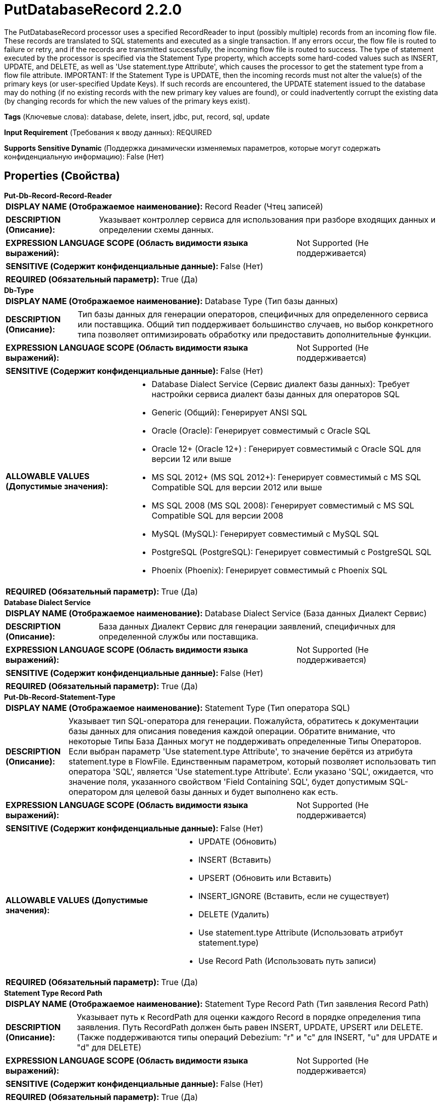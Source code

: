= PutDatabaseRecord 2.2.0

The PutDatabaseRecord processor uses a specified RecordReader to input (possibly multiple) records from an incoming flow file. These records are translated to SQL statements and executed as a single transaction. If any errors occur, the flow file is routed to failure or retry, and if the records are transmitted successfully, the incoming flow file is routed to success. The type of statement executed by the processor is specified via the Statement Type property, which accepts some hard-coded values such as INSERT, UPDATE, and DELETE, as well as 'Use statement.type Attribute', which causes the processor to get the statement type from a flow file attribute. IMPORTANT: If the Statement Type is UPDATE, then the incoming records must not alter the value(s) of the primary keys (or user-specified Update Keys). If such records are encountered, the UPDATE statement issued to the database may do nothing (if no existing records with the new primary key values are found), or could inadvertently corrupt the existing data (by changing records for which the new values of the primary keys exist).

[horizontal]
*Tags* (Ключевые слова):
database, delete, insert, jdbc, put, record, sql, update
[horizontal]
*Input Requirement* (Требования к вводу данных):
REQUIRED
[horizontal]
*Supports Sensitive Dynamic* (Поддержка динамически изменяемых параметров, которые могут содержать конфиденциальную информацию):
 False (Нет) 



== Properties (Свойства)


.*Put-Db-Record-Record-Reader*
************************************************
[horizontal]
*DISPLAY NAME (Отображаемое наименование):*:: Record Reader (Чтец записей)

[horizontal]
*DESCRIPTION (Описание):*:: Указывает контроллер сервиса для использования при разборе входящих данных и определении схемы данных.


[horizontal]
*EXPRESSION LANGUAGE SCOPE (Область видимости языка выражений):*:: Not Supported (Не поддерживается)
[horizontal]
*SENSITIVE (Содержит конфиденциальные данные):*::  False (Нет) 

[horizontal]
*REQUIRED (Обязательный параметр):*::  True (Да) 
************************************************
.*Db-Type*
************************************************
[horizontal]
*DISPLAY NAME (Отображаемое наименование):*:: Database Type (Тип базы данных)

[horizontal]
*DESCRIPTION (Описание):*:: Тип базы данных для генерации операторов, специфичных для определенного сервиса или поставщика.
Общий тип поддерживает большинство случаев, но выбор конкретного типа позволяет оптимизировать обработку или предоставить дополнительные функции.


[horizontal]
*EXPRESSION LANGUAGE SCOPE (Область видимости языка выражений):*:: Not Supported (Не поддерживается)
[horizontal]
*SENSITIVE (Содержит конфиденциальные данные):*::  False (Нет) 

[horizontal]
*ALLOWABLE VALUES (Допустимые значения):*::

* Database Dialect Service (Сервис диалект базы данных): Требует настройки сервиса диалект базы данных для операторов SQL 

* Generic (Общий): Генерирует ANSI SQL 

* Oracle (Oracle): Генерирует совместимый с Oracle SQL 

* Oracle 12+ (Oracle 12+) : Генерирует совместимый с Oracle SQL для версии 12 или выше 

* MS SQL 2012+ (MS SQL 2012+): Генерирует совместимый с MS SQL Compatible SQL для версии 2012 или выше 

* MS SQL 2008 (MS SQL 2008): Генерирует совместимый с MS SQL Compatible SQL для версии 2008 

* MySQL (MySQL): Генерирует совместимый с MySQL SQL 

* PostgreSQL (PostgreSQL): Генерирует совместимый с PostgreSQL SQL 

* Phoenix (Phoenix): Генерирует совместимый с Phoenix SQL 


[horizontal]
*REQUIRED (Обязательный параметр):*::  True (Да) 
************************************************
.*Database Dialect Service*
************************************************
[horizontal]
*DISPLAY NAME (Отображаемое наименование):*:: Database Dialect Service (База данных Диалект Сервис)

[horizontal]
*DESCRIPTION (Описание):*:: База данных Диалект Сервис для генерации заявлений, специфичных для определенной службы или поставщика.


[horizontal]
*EXPRESSION LANGUAGE SCOPE (Область видимости языка выражений):*:: Not Supported (Не поддерживается)
[horizontal]
*SENSITIVE (Содержит конфиденциальные данные):*::  False (Нет) 

[horizontal]
*REQUIRED (Обязательный параметр):*::  True (Да) 
************************************************
.*Put-Db-Record-Statement-Type*
************************************************
[horizontal]
*DISPLAY NAME (Отображаемое наименование):*:: Statement Type (Тип оператора SQL)

[horizontal]
*DESCRIPTION (Описание):*:: Указывает тип SQL-оператора для генерации. Пожалуйста, обратитесь к документации базы данных для описания поведения каждой операции. Обратите внимание, что некоторые Типы База Данных могут не поддерживать определенные Типы Операторов. Если выбран параметр 'Use statement.type Attribute', то значение берётся из атрибута statement.type в FlowFile. Единственным параметром, который позволяет использовать тип оператора 'SQL', является 'Use statement.type Attribute'. Если указано 'SQL', ожидается, что значение поля, указанного свойством 'Field Containing SQL', будет допустимым SQL-оператором для целевой базы данных и будет выполнено как есть.


[horizontal]
*EXPRESSION LANGUAGE SCOPE (Область видимости языка выражений):*:: Not Supported (Не поддерживается)
[horizontal]
*SENSITIVE (Содержит конфиденциальные данные):*::  False (Нет) 

[horizontal]
*ALLOWABLE VALUES (Допустимые значения):*::

* UPDATE (Обновить)

* INSERT (Вставить)

* UPSERT (Обновить или Вставить)

* INSERT_IGNORE (Вставить, если не существует)

* DELETE (Удалить)

* Use statement.type Attribute (Использовать атрибут statement.type)

* Use Record Path (Использовать путь записи)


[horizontal]
*REQUIRED (Обязательный параметр):*::  True (Да) 
************************************************
.*Statement Type Record Path*
************************************************
[horizontal]
*DISPLAY NAME (Отображаемое наименование):*:: Statement Type Record Path (Тип заявления Record Path)

[horizontal]
*DESCRIPTION (Описание):*:: Указывает путь к RecordPath для оценки каждого Record в порядке определения типа заявления. Путь RecordPath должен быть равен INSERT, UPDATE, UPSERT или DELETE. (Также поддерживаются типы операций Debezium: "r" и "c" для INSERT, "u" для UPDATE и "d" для DELETE)


[horizontal]
*EXPRESSION LANGUAGE SCOPE (Область видимости языка выражений):*:: Not Supported (Не поддерживается)
[horizontal]
*SENSITIVE (Содержит конфиденциальные данные):*::  False (Нет) 

[horizontal]
*REQUIRED (Обязательный параметр):*::  True (Да) 
************************************************
.Data Record Path
************************************************
[horizontal]
*DISPLAY NAME (Отображаемое наименование):*:: Data Record Path (Путь данных)

[horizontal]
*DESCRIPTION (Описание):*:: Если указано, это свойство обозначает путь записи, который будет оценен для каждого входящего записи и запись, полученная в результате оценки пути записи, будет отправлена в базу данных вместо отправки всей входящей записи. Если не указано, вся входящая запись будет опубликована в базе данных.


[horizontal]
*EXPRESSION LANGUAGE SCOPE (Область видимости языка выражений):*:: Not Supported (Не поддерживается)
[horizontal]
*SENSITIVE (Содержит конфиденциальные данные):*::  False (Нет) 

[horizontal]
*REQUIRED (Обязательный параметр):*::  False (Нет) 
************************************************
.*Put-Db-Record-Dcbp-Service*
************************************************
[horizontal]
*DISPLAY NAME (Отображаемое наименование):*:: Database Connection Pooling Service (База данных Сервис Подключения Пула)

[horizontal]
*DESCRIPTION (Описание):*:: Контроллер Сервис, используемый для получения подключения к базе данных для отправки записей.


[horizontal]
*EXPRESSION LANGUAGE SCOPE (Область видимости языка выражений):*:: Not Supported (Не поддерживается)
[horizontal]
*SENSITIVE (Содержит конфиденциальные данные):*::  False (Нет) 

[horizontal]
*REQUIRED (Обязательный параметр):*::  True (Да) 
************************************************
.Put-Db-Record-Catalog-Name
************************************************
[horizontal]
*DISPLAY NAME (Отображаемое наименование):*:: Catalog Name (Название каталога)

[horizontal]
*DESCRIPTION (Описание):*:: Имя каталога, которое должно быть обновлено в заявлении. Это может не относиться к базе данных, которую вы обновляете. В этом случае оставьте поле пустым. Обратите внимание, что если свойство установлено и база данных чувствительна к регистру, имя каталога должно точно соответствовать имени каталога базы данных.


[horizontal]
*EXPRESSION LANGUAGE SCOPE (Область видимости языка выражений):*:: Environment variables and FlowFile Attributes (Переменные среды и атрибуты FlowFile)
[horizontal]
*SENSITIVE (Содержит конфиденциальные данные):*::  False (Нет) 

[horizontal]
*REQUIRED (Обязательный параметр):*::  False (Нет) 
************************************************
.Put-Db-Record-Schema-Name
************************************************
[horizontal]
*DISPLAY NAME (Отображаемое наименование):*:: Schema Name (Имя схемы)

[horizontal]
*DESCRIPTION (Описание):*:: The name of the schema that the table belongs to. This may not apply for the database that you are updating. In this case, leave the field empty. Note that if the property is set and the database is case-sensitive, the schema name must match the database's schema name exactly.


[horizontal]
*EXPRESSION LANGUAGE SCOPE (Область видимости языка выражений):*:: Environment variables and FlowFile Attributes (Переменные среды и атрибуты FlowFile)
[horizontal]
*SENSITIVE (Содержит конфиденциальные данные):*::  False (Нет) 

[horizontal]
*REQUIRED (Обязательный параметр):*::  False (Нет) 
************************************************
.*Put-Db-Record-Table-Name*
************************************************
[horizontal]
*DISPLAY NAME (Отображаемое наименование):*:: Table Name (Таблица)

[horizontal]
*DESCRIPTION (Описание):*:: Имя таблицы, которую должно затронуть утверждение. Обратите внимание, что если база данных чувствительна к регистру, имя таблицы должно точно соответствовать имени таблицы в базе данных.


[horizontal]
*EXPRESSION LANGUAGE SCOPE (Область видимости языка выражений):*:: Environment variables and FlowFile Attributes (Переменные среды и атрибуты FlowFile)
[horizontal]
*SENSITIVE (Содержит конфиденциальные данные):*::  False (Нет) 

[horizontal]
*REQUIRED (Обязательный параметр):*::  True (Да) 
************************************************
.*Put-Db-Record-Binary-Format*
************************************************
[horizontal]
*DISPLAY NAME (Отображаемое наименование):*:: Binary String Format (Формат строки бинарных данных)

[horizontal]
*DESCRIPTION (Описание):*:: Формат, который следует применять при декодировании текстовых значений в двоичный формат.


[horizontal]
*EXPRESSION LANGUAGE SCOPE (Область видимости языка выражений):*:: Environment variables and FlowFile Attributes (Переменные среды и атрибуты FlowFile)
[horizontal]
*SENSITIVE (Содержит конфиденциальные данные):*::  False (Нет) 

[horizontal]
*ALLOWABLE VALUES (Допустимые значения):*::

* UTF-8 (UTF-8): Строковые значения для бинарных столбцов содержат исходное значение в виде текста с кодировкой UTF-8 

* Hexadecimal (Шестнадцатеричный): Строковые значения для бинарных столбцов содержат исходное значение в шестнадцатеричном формате 

* Base64 (Base64): Строковые значения для бинарных столбцов содержат исходное значение в кодировке Base64 


[horizontal]
*REQUIRED (Обязательный параметр):*::  True (Да) 
************************************************
.Put-Db-Record-Translate-Field-Names
************************************************
[horizontal]
*DISPLAY NAME (Отображаемое наименование):*:: Translate Field Names (Перевести поля имени)

[horizontal]
*DESCRIPTION (Описание):*:: Если true, процессор попытается перевести имена полей в соответствующие названия столбцов для указанной таблицы. Если false, имена полей должны точно совпадать с названиями столбцов, иначе столбец не будет обновлен


[horizontal]
*EXPRESSION LANGUAGE SCOPE (Область видимости языка выражений):*:: Not Supported (Не поддерживается)
[horizontal]
*SENSITIVE (Содержит конфиденциальные данные):*::  False (Нет) 

[horizontal]
*ALLOWABLE VALUES (Допустимые значения):*::

* true

* false


[horizontal]
*REQUIRED (Обязательный параметр):*::  False (Нет) 
************************************************
.*Column Name Translation Strategy*
************************************************
[horizontal]
*DISPLAY NAME (Отображаемое наименование):*:: Column Name Translation Strategy (Стратегия перевода имен столбцов)

[horizontal]
*DESCRIPTION (Описание):*:: Стратегия, используемая для нормализации имен табличных столбцов. Имена столбцов будут приводиться к верхнему регистру для осуществления нечувствительного к регистру сопоставления независимо от стратегии


[horizontal]
*EXPRESSION LANGUAGE SCOPE (Область видимости языка выражений):*:: Not Supported (Не поддерживается)
[horizontal]
*SENSITIVE (Содержит конфиденциальные данные):*::  False (Нет) 

[horizontal]
*ALLOWABLE VALUES (Допустимые значения):*::

* Remove Underscore (Удалить подчеркивание): Подчеркивания '_' будут удалены из имен столбцов. Пример: 'Pics_1_23' станет 'PICS123' 

* Remove Space (Удалить пробел): Пробелы будут удалены из имен столбцов. Пример: 'User Name' станет 'USERNAME' 

* Remove Underscores and Spaces (Удалить подчеркивание и пробел): Пробелы и подчеркивания будут удалены из имен столбцов. Пример: 'User_1 Name' станет 'USER1NAME' 

* Remove Regular Expression Characters (Удалить символы регулярного выражения): Будут удалены все символы, соответствующие этому регулярному выражению. Пример 1: '\d' будет удалять все цифры; пример 2: '[^a-zA-Z0-9_]' будет удалять специальные символы, кроме подчеркивания 

* Regular Expression (Регулярное выражение): Будут удалены все символы, соответствующие этому регулярному выражению. Пример 1: '\d' будет удалять все цифры; пример 2: '[^a-zA-Z0-9_]' будет удалять специальные символы, кроме подчеркивания 


[horizontal]
*REQUIRED (Обязательный параметр):*::  True (Да) 
************************************************
.*Column Name Translation Pattern*
************************************************
[horizontal]
*DISPLAY NAME (Отображаемое наименование):*:: Column Name Translation Pattern (Имя столбца будет нормализовано с использованием этого регулярного выражения)

[horizontal]
*DESCRIPTION (Описание):*:: Столбец будет иметь имя, которое будет нормализовано с использованием этого регулярного выражения


[horizontal]
*EXPRESSION LANGUAGE SCOPE (Область видимости языка выражений):*:: Not Supported (Не поддерживается)
[horizontal]
*SENSITIVE (Содержит конфиденциальные данные):*::  False (Нет) 

[horizontal]
*REQUIRED (Обязательный параметр):*::  True (Да) 
************************************************
.Put-Db-Record-Unmatched-Field-Behavior
************************************************
[horizontal]
*DISPLAY NAME (Отображаемое наименование):*:: Unmatched Field Behavior (Поведение поведения несоответствующего поля)

[horizontal]
*DESCRIPTION (Описание):*:: Если входящий запись имеет поле, которое не сопоставляется ни с одним из столбцов базы данных, это свойство указывает, как следует обрабатывать такую ситуацию


[horizontal]
*EXPRESSION LANGUAGE SCOPE (Область видимости языка выражений):*:: Not Supported (Не поддерживается)
[horizontal]
*SENSITIVE (Содержит конфиденциальные данные):*::  False (Нет) 

[horizontal]
*ALLOWABLE VALUES (Допустимые значения):*::

* Ignore Unmatched Fields (Игнорировать несоответствующие поля): Любое поле в документе, которое не может быть сопоставлено с колонкой в базе данных, игнорируется 

* Fail on Unmatched Fields (Неудача при неугодных полях): Если документ имеет какое-либо поле, которое не может быть сопоставлено с колонкой в базе данных, поток будет направлен в отношение провала 


[horizontal]
*REQUIRED (Обязательный параметр):*::  False (Нет) 
************************************************
.Put-Db-Record-Unmatched-Column-Behavior
************************************************
[horizontal]
*DISPLAY NAME (Отображаемое наименование):*:: Unmatched Column Behavior (Поведение при несоответствии столбцов)

[horizontal]
*DESCRIPTION (Описание):*:: Если входящий запись не имеет сопоставления полей для всех столбцов базы данных, это свойство указывает, как следует обрабатывать такую ситуацию


[horizontal]
*EXPRESSION LANGUAGE SCOPE (Область видимости языка выражений):*:: Not Supported (Не поддерживается)
[horizontal]
*SENSITIVE (Содержит конфиденциальные данные):*::  False (Нет) 

[horizontal]
*ALLOWABLE VALUES (Допустимые значения):*::

* Ignore Unmatched Columns (Игнорировать несоответствующие столбцы): Любой столбец в базе данных, который не имеет поля в документе, будет считаться незаполненным. Не будет записано никаких уведомлений. 

* Warn on Unmatched Columns (Предупреждать о несоответствующих столбцах): Любой столбец в базе данных, который не имеет поля в документе, будет считаться незаполненным. Будет записано предупреждение. 

* Fail on Unmatched Columns (Ошибка при несоответствующих столбцах): Поток завершится с ошибкой, если какой-либо столбец в базе данных не имеет поля в документе. Будет записано сообщение об ошибке. 


[horizontal]
*REQUIRED (Обязательный параметр):*::  False (Нет) 
************************************************
.Put-Db-Record-Update-Keys
************************************************
[horizontal]
*DISPLAY NAME (Отображаемое наименование):*:: Update Keys (Обновление ключей)

[horizontal]
*DESCRIPTION (Описание):*:: Список имен столбцов, разделенных запятыми, которые однозначно идентифицируют строку в базе данных для операторов UPDATE. Если тип оператора установлен на UPDATE, а это свойство не задано, используются первичные ключи таблицы. В этом случае, если первичного ключа нет, преобразование в SQL завершится ошибкой, если поведение для неподходящих столбцов установлено на FAIL. Это свойство игнорируется, если тип оператора установлен на INSERT.


[horizontal]
*EXPRESSION LANGUAGE SCOPE (Область видимости языка выражений):*:: Environment variables and FlowFile Attributes (Переменные среды и атрибуты FlowFile)
[horizontal]
*SENSITIVE (Содержит конфиденциальные данные):*::  False (Нет) 

[horizontal]
*REQUIRED (Обязательный параметр):*::  False (Нет) 
************************************************
.Delete Keys
************************************************
[horizontal]
*DISPLAY NAME (Отображаемое наименование):*:: Delete Keys (Удалить Ключи)

[horizontal]
*DESCRIPTION (Описание):*:: Список имен столбцов, разделенных запятыми, которые однозначно идентифицируют строку в базе данных для операций DELETE. Если тип оператора является DELETE, а это свойство не установлено, используются столбцы таблицы. Это свойство игнорируется, если тип оператора не является DELETE


[horizontal]
*EXPRESSION LANGUAGE SCOPE (Область видимости языка выражений):*:: Environment variables and FlowFile Attributes (Переменные среды и атрибуты FlowFile)
[horizontal]
*SENSITIVE (Содержит конфиденциальные данные):*::  False (Нет) 

[horizontal]
*REQUIRED (Обязательный параметр):*::  False (Нет) 
************************************************
.Put-Db-Record-Field-Containing-Sql
************************************************
[horizontal]
*DISPLAY NAME (Отображаемое наименование):*:: Field Containing SQL (Поле, содержащее SQL)

[horizontal]
*DESCRIPTION (Описание):*:: Если тип утверждения 'SQL' (как установлено в атрибуте statement.type), это поле указывает, какое поле в записи(ях) содержит выполняемый SQL-запрос. Значение поля должно быть одиночным SQL-запросом. Если тип утверждения не 'SQL', это поле игнорируется.


[horizontal]
*EXPRESSION LANGUAGE SCOPE (Область видимости языка выражений):*:: Environment variables and FlowFile Attributes (Переменные среды и атрибуты FlowFile)
[horizontal]
*SENSITIVE (Содержит конфиденциальные данные):*::  False (Нет) 

[horizontal]
*REQUIRED (Обязательный параметр):*::  False (Нет) 
************************************************
.*Put-Db-Record-Allow-Multiple-Statements*
************************************************
[horizontal]
*DISPLAY NAME (Отображаемое наименование):*:: Allow Multiple SQL Statements (Разрешить несколько операторов SQL)

[horizontal]
*DESCRIPTION (Описание):*:: Если тип оператора 'SQL' (как установлено в атрибуте statement.type), это поле указывает, следует ли разбивать значение поля на части по символу точка с запятой и выполнять каждый оператор отдельно. Если какой-либо оператор приводит к ошибке, вся группа операторов будет отменена. Если тип оператора не 'SQL', это поле игнорируется.


[horizontal]
*EXPRESSION LANGUAGE SCOPE (Область видимости языка выражений):*:: Not Supported (Не поддерживается)
[horizontal]
*SENSITIVE (Содержит конфиденциальные данные):*::  False (Нет) 

[horizontal]
*ALLOWABLE VALUES (Допустимые значения):*::

* true

* false


[horizontal]
*REQUIRED (Обязательный параметр):*::  True (Да) 
************************************************
.Put-Db-Record-Quoted-Identifiers
************************************************
[horizontal]
*DISPLAY NAME (Отображаемое наименование):*:: Quote Column Identifiers (Цитирование столбцов)

[horizontal]
*DESCRIPTION (Описание):*:: Включение этой опции приведет к тому, что все имена столбцов будут заключены в кавычки, позволяя использовать зарезервированные слова в качестве имен столбцов в ваших таблицах.


[horizontal]
*EXPRESSION LANGUAGE SCOPE (Область видимости языка выражений):*:: Not Supported (Не поддерживается)
[horizontal]
*SENSITIVE (Содержит конфиденциальные данные):*::  False (Нет) 

[horizontal]
*ALLOWABLE VALUES (Допустимые значения):*::

* true

* false


[horizontal]
*REQUIRED (Обязательный параметр):*::  False (Нет) 
************************************************
.Put-Db-Record-Quoted-Table-Identifiers
************************************************
[horizontal]
*DISPLAY NAME (Отображаемое наименование):*:: Quote Table Identifiers (Цитирование табличных идентификаторов)

[horizontal]
*DESCRIPTION (Описание):*:: Включение этой опции приведет к цитированию имени таблицы для поддержки использования специальных символов в имени таблицы.


[horizontal]
*EXPRESSION LANGUAGE SCOPE (Область видимости языка выражений):*:: Not Supported (Не поддерживается)
[horizontal]
*SENSITIVE (Содержит конфиденциальные данные):*::  False (Нет) 

[horizontal]
*ALLOWABLE VALUES (Допустимые значения):*::

* true

* false


[horizontal]
*REQUIRED (Обязательный параметр):*::  False (Нет) 
************************************************
.*Put-Db-Record-Query-Timeout*
************************************************
[horizontal]
*DISPLAY NAME (Отображаемое наименование):*:: Max Wait Time (Максимальное время ожидания)

[horizontal]
*DESCRIPTION (Описание):*:: Максимальное количество времени, разрешенное для выполнения SQL-операции, ноль означает отсутствие ограничений. Максимальное время менее одной секунды будет равно нулю.


[horizontal]
*EXPRESSION LANGUAGE SCOPE (Область видимости языка выражений):*:: 
[horizontal]
*SENSITIVE (Содержит конфиденциальные данные):*::  False (Нет) 

[horizontal]
*REQUIRED (Обязательный параметр):*::  True (Да) 
************************************************
.*Rollback-On-Failure*
************************************************
[horizontal]
*DISPLAY NAME (Отображаемое наименование):*:: Rollback On Failure (Спецификация способа обработки ошибок)

[horizontal]
*DESCRIPTION (Описание):*:: Укажите, как обрабатывать ошибки. По умолчанию (false), если во время обработки FlowFile возникает ошибка, FlowFile будет направлен в 'failure' или 'retry' relationship в зависимости от типа ошибки, и процессор может продолжить с следующим FlowFile. Вместо этого вы можете отменить текущие обработанные FlowFiles и немедленно остановить дальнейшую обработку. В этом случае вы можете включить эту 'Rollback On Failure' свойство. Если оно включено, неудачные FlowFiles останутся в input relationship без штрафа и будут повторно обрабатываться до тех пор, пока не будет успешно обработано или удалено другими способами. Важно установить соответствующую 'Yield Duration', чтобы избежать чрезмерного повтора.


[horizontal]
*EXPRESSION LANGUAGE SCOPE (Область видимости языка выражений):*:: Not Supported (Не поддерживается)
[horizontal]
*SENSITIVE (Содержит конфиденциальные данные):*::  False (Нет) 

[horizontal]
*ALLOWABLE VALUES (Допустимые значения):*::

* true

* false


[horizontal]
*REQUIRED (Обязательный параметр):*::  True (Да) 
************************************************
.*Table-Schema-Cache-Size*
************************************************
[horizontal]
*DISPLAY NAME (Отображаемое наименование):*:: Table Schema Cache Size (Размер кэша схемы таблицы)

[horizontal]
*DESCRIPTION (Описание):*:: Указывает, сколько схем таблиц должно быть закэшировано


[horizontal]
*EXPRESSION LANGUAGE SCOPE (Область видимости языка выражений):*:: Not Supported (Не поддерживается)
[horizontal]
*SENSITIVE (Содержит конфиденциальные данные):*::  False (Нет) 

[horizontal]
*REQUIRED (Обязательный параметр):*::  True (Да) 
************************************************
.Put-Db-Record-Max-Batch-Size
************************************************
[horizontal]
*DISPLAY NAME (Отображаемое наименование):*:: Maximum Batch Size (Максимальный размер пакета)

[horizontal]
*DESCRIPTION (Описание):*:: Указывает максимальное количество SQL-операторов, включаемых в каждый пакет, отправляемый в базу данных. Ноль означает, что размер пакета не ограничен, и все операторы помещаются в один пакет, что может вызвать проблемы с использованием большого количества операторов из-за высокого потребления памяти.


[horizontal]
*EXPRESSION LANGUAGE SCOPE (Область видимости языка выражений):*:: Environment variables and FlowFile Attributes (Переменные среды и атрибуты FlowFile)
[horizontal]
*SENSITIVE (Содержит конфиденциальные данные):*::  False (Нет) 

[horizontal]
*REQUIRED (Обязательный параметр):*::  False (Нет) 
************************************************
.Database-Session-Autocommit
************************************************
[horizontal]
*DISPLAY NAME (Отображаемое наименование):*:: Database Session AutoCommit (База данных Сессия Автокоммит)

[horizontal]
*DESCRIPTION (Описание):*:: Режим автокомита, который нужно установить на используемом базовом соединении. Если установлено значение false, операции будут явно зафиксированы или откачены (в зависимости от успешности или неудачи). Если установлено значение true, драйвер/база данных автоматически обрабатывает фиксацию/откат.


[horizontal]
*EXPRESSION LANGUAGE SCOPE (Область видимости языка выражений):*:: Not Supported (Не поддерживается)
[horizontal]
*SENSITIVE (Содержит конфиденциальные данные):*::  False (Нет) 

[horizontal]
*ALLOWABLE VALUES (Допустимые значения):*::

* true

* false


[horizontal]
*REQUIRED (Обязательный параметр):*::  False (Нет) 
************************************************










=== Relationships (Связи)

[cols="1a,2a",options="header",]
|===
|Наименование |Описание

|`failure`
|A FlowFile is routed to this relationship if the database cannot be updated and retrying the operation will also fail, such as an invalid query or an integrity constraint violation

|`success`
|Successfully created FlowFile from SQL query result set.

|`retry`
|A FlowFile is routed to this relationship if the database cannot be updated but attempting the operation again may succeed

|===



=== Читаемые атрибуты

[cols="1a,2a",options="header",]
|===
|Наименование |Описание

|`statement.type`
|If 'Use statement.type Attribute' is selected for the Statement Type property, the value of this attribute will be used to determine the type of statement (INSERT, UPDATE, DELETE, SQL, etc.) to generate and execute.

|===



=== Writes Attributes (Записываемые атрибуты)

[cols="1a,2a",options="header",]
|===
|Наименование |Описание

|`putdatabaserecord.error`
|If an error occurs during processing, the flow file will be routed to failure or retry, and this attribute will be populated with the cause of the error.

|===



== Варианты использования
:sectnums:



=== Insert records into a database


NOTE: 



Ключевые слова::



.Конфигурация
====

====






